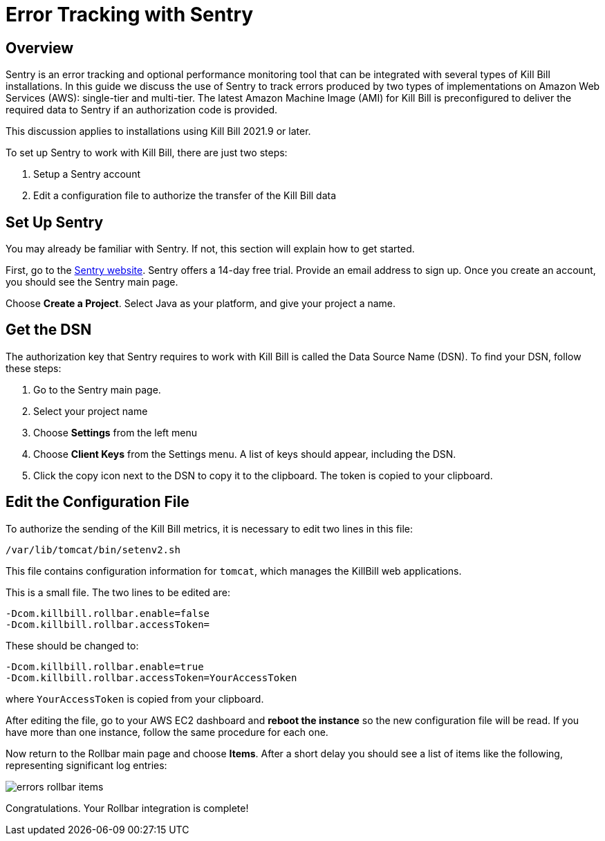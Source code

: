 = Error Tracking with Sentry

:imagesdir: https://github.com/killbill/killbill-docs/raw/v3/userguide/assets/aws


== Overview

Sentry is an error tracking and optional performance monitoring tool that can be integrated with several types of Kill Bill installations. In this guide we discuss the use of Sentry to track errors produced
by two types of implementations on Amazon Web Services (AWS):
single-tier and multi-tier. The latest Amazon Machine Image (AMI)
for Kill Bill is preconfigured to deliver the required data to Sentry if an authorization code is provided.

This discussion applies to installations using Kill Bill 2021.9 or later.

To set up Sentry to work with Kill Bill, there
are just two steps:

. Setup a Sentry account
. Edit a configuration file to authorize the transfer of the Kill Bill data


== Set Up Sentry

You may already be familiar with Sentry. If not, this section will
explain how to get started.

First, go to the https://sentry.io/welcome/[Sentry website]. Sentry
offers a 14-day free trial. Provide an email address to sign up.
Once you create an account, you should see the Sentry main page.

Choose *Create a Project*. Select Java as your platform, and give your project a name.

== Get the DSN

The authorization key that Sentry requires to work with Kill Bill is called the Data Source Name (DSN). To find your DSN, follow these steps:

. Go to the Sentry main page.
. Select your project name
. Choose *Settings* from the left menu
. Choose *Client Keys* from the Settings menu. A list of keys should appear, including the DSN.
. Click the copy icon next to the DSN to copy it to the clipboard.
The token is copied to your clipboard.


== Edit the Configuration File

To authorize the sending of the Kill Bill metrics, it is necessary to
edit two lines in this file:

```
/var/lib/tomcat/bin/setenv2.sh
```

This file contains configuration information for `tomcat`, which manages the
KillBill web applications.

This is a small file. The two lines to be edited are:

```
-Dcom.killbill.rollbar.enable=false
-Dcom.killbill.rollbar.accessToken=
```

These should be changed to:

```
-Dcom.killbill.rollbar.enable=true
-Dcom.killbill.rollbar.accessToken=YourAccessToken
```
where `YourAccessToken` is copied from your clipboard.

After editing the file, go to your AWS EC2 dashboard and *reboot the
instance* so the new configuration file will be read. If you have more
than one instance, follow the same procedure for each one.

Now return to the Rollbar main page and choose *Items*. After a short delay you should see a list of items like the following, representing significant log entries:

image::errors-rollbar-items.png[align=center]


Congratulations. Your Rollbar integration is complete!






